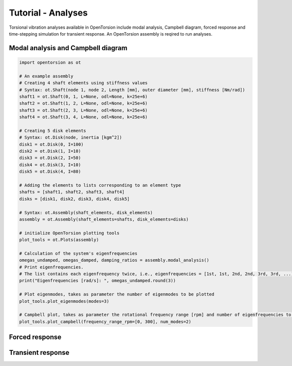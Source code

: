 Tutorial - Analyses
===================
Torsional vibration analyses available in OpenTorsion include modal analysis, Campbell diagram, forced response and time-stepping simulation for transient response. An OpenTorsion assembly is reqired to run analyses.

Modal analysis and Campbell diagram
-----------------------------------

.. code:: bash

    import opentorsion as ot

    # An example assembly
    # Creating 4 shaft elements using stiffness values
    # Syntax: ot.Shaft(node 1, node 2, Length [mm], outer diameter [mm], stiffness [Nm/rad])
    shaft1 = ot.Shaft(0, 1, L=None, odl=None, k=25e+6)
    shaft2 = ot.Shaft(1, 2, L=None, odl=None, k=25e+6)
    shaft3 = ot.Shaft(2, 3, L=None, odl=None, k=25e+6)
    shaft4 = ot.Shaft(3, 4, L=None, odl=None, k=25e+6)

    # Creating 5 disk elements
    # Syntax: ot.Disk(node, inertia [kgm^2])
    disk1 = ot.Disk(0, I=100)
    disk2 = ot.Disk(1, I=10)
    disk3 = ot.Disk(2, I=50)
    disk4 = ot.Disk(3, I=10)
    disk5 = ot.Disk(4, I=80)

    # Adding the elements to lists corresponding to an element type
    shafts = [shaft1, shaft2, shaft3, shaft4]
    disks = [disk1, disk2, disk3, disk4, disk5]

    # Syntax: ot.Assembly(shaft_elements, disk_elements)
    assembly = ot.Assembly(shaft_elements=shafts, disk_elements=disks)

    # initialize OpenTorsion plotting tools
    plot_tools = ot.Plots(assembly)

    # Calculation of the system's eigenfrequencies
    omegas_undamped, omegas_damped, damping_ratios = assembly.modal_analysis()
    # Print eigenfrequencies.
    # The list contains each eigenfrequency twice, i.e., eigenfrequencies = [1st, 1st, 2nd, 2nd, 3rd, 3rd, ...]
    print("Eigenfrequencies [rad/s]: ", omegas_undamped.round(3))

    # Plot eigenmodes, takes as parameter the number of eigenmodes to be plotted
    plot_tools.plot_eigenmodes(modes=3)

    # Campbell plot, takes as parameter the rotational frequency range [rpm] and number of eigenfrequencies to be plotted
    plot_tools.plot_campbell(frequency_range_rpm=[0, 300], num_modes=2)

.. figure:: figs/mode_example.svg
   :width: 100%
   :align: center
   :alt: Eigenmode plot.
   :target: .

.. figure:: figs/campbell.svg
   :width: 100%
   :align: center
   :alt: Campbell diagram.
   :target: .

Forced response
---------------

Transient response
------------------


